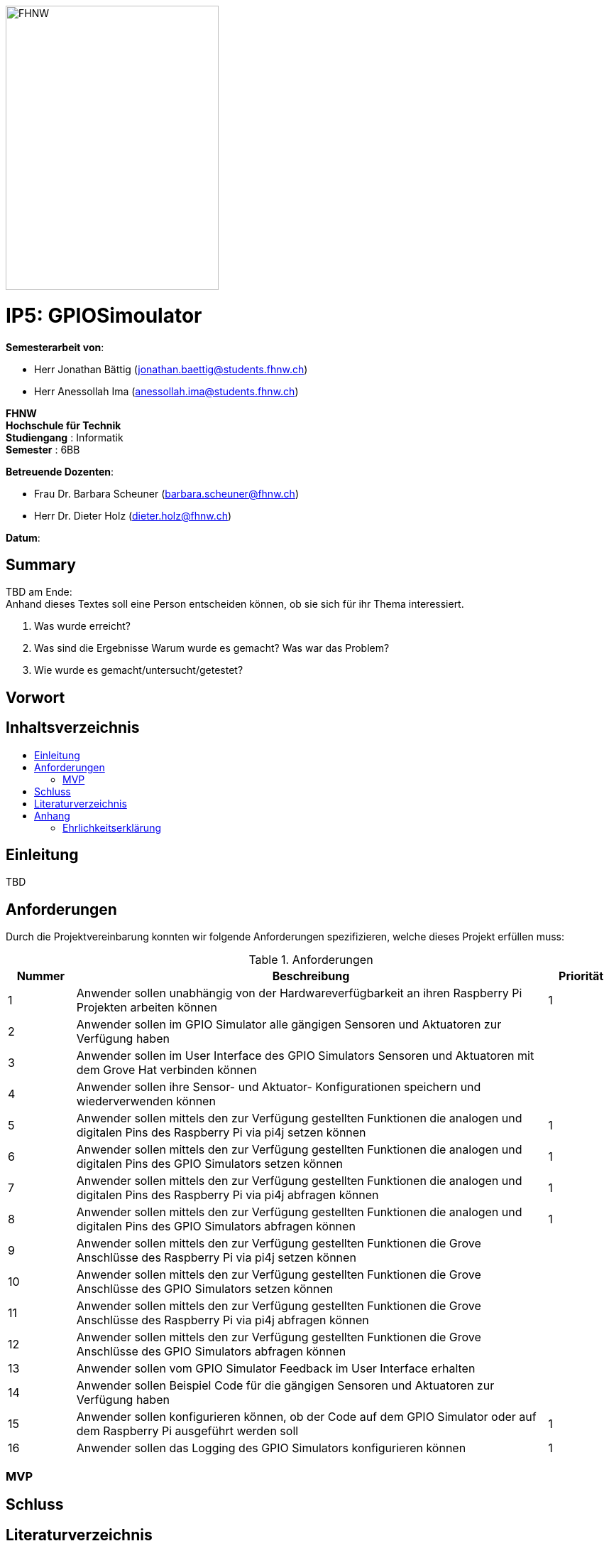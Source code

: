 :toc: macro
:toc-title: 
:imagesdir: ./assets/images
:iconsdir: ./icons
:stylesdir: ./styles
:homepage: https://github.com/FHNW-IP5-IP6/GPIOSimulator

image::FHNW.png[FHNW,300,400]
[discrete]
= IP5: GPIOSimoulator

*Semesterarbeit von*:

* Herr Jonathan Bättig (jonathan.baettig@students.fhnw.ch) 
* Herr Anessollah Ima (anessollah.ima@students.fhnw.ch)

*FHNW* +
*Hochschule für Technik* +
*Studiengang* : Informatik +
*Semester* : 6BB

*Betreuende Dozenten*:

* Frau Dr. Barbara Scheuner (barbara.scheuner@fhnw.ch) 
* Herr Dr. Dieter Holz (dieter.holz@fhnw.ch) 

*Datum*: 

//This is a Page Break
<<<

[discrete]
== Summary 
TBD am Ende: + 
Anhand	dieses	Textes	soll	eine	Person	entscheiden	können,	ob	sie	sich	für	ihr	Thema	interessiert.

. Was	wurde	erreicht?
. Was	sind	die	Ergebnisse
Warum	wurde	es	gemacht?	Was	war	das	Problem?	
. Wie	wurde	es	gemacht/untersucht/getestet?

[discrete]
== Vorwort

[discrete]
== Inhaltsverzeichnis
toc::[]

== Einleitung
TBD

== Anforderungen
Durch die Projektvereinbarung konnten wir folgende Anforderungen spezifizieren, welche dieses Projekt erfüllen muss:

.Anforderungen
[cols="1,7,1"]
|===
|Nummer |Beschreibung  |Priorität

|{counter:reqNumber}	
|Anwender sollen unabhängig von der Hardwareverfügbarkeit an ihren Raspberry Pi Projekten arbeiten können
|1

|{counter:reqNumber}	
|Anwender sollen im GPIO Simulator alle gängigen Sensoren und Aktuatoren zur Verfügung haben
|

|{counter:reqNumber}
|Anwender sollen im User Interface des GPIO Simulators Sensoren und Aktuatoren mit dem Grove Hat verbinden können
|

|{counter:reqNumber}	
|Anwender sollen ihre Sensor- und Aktuator- Konfigurationen speichern und wiederverwenden können
|

|{counter:reqNumber}
|Anwender sollen mittels den zur Verfügung gestellten Funktionen die analogen und digitalen Pins des Raspberry Pi via pi4j setzen können
|1

|{counter:reqNumber}	
|Anwender sollen mittels den zur Verfügung gestellten Funktionen die analogen und digitalen Pins des GPIO Simulators setzen können
|1

|{counter:reqNumber}
|Anwender sollen mittels den zur Verfügung gestellten Funktionen die analogen und digitalen Pins des Raspberry Pi via pi4j abfragen können
|1

|{counter:reqNumber}
|Anwender sollen mittels den zur Verfügung gestellten Funktionen die analogen und digitalen Pins des GPIO Simulators abfragen können
|1

|{counter:reqNumber}
|Anwender sollen mittels den zur Verfügung gestellten Funktionen die Grove Anschlüsse des Raspberry Pi via pi4j setzen können
|

|{counter:reqNumber}
|Anwender sollen mittels den zur Verfügung gestellten Funktionen die Grove Anschlüsse des GPIO Simulators setzen können
|

|{counter:reqNumber}
|Anwender sollen mittels den zur Verfügung gestellten Funktionen die Grove Anschlüsse des Raspberry Pi via pi4j abfragen können
|

|{counter:reqNumber}
|Anwender sollen mittels den zur Verfügung gestellten Funktionen die Grove Anschlüsse des GPIO Simulators abfragen können
|

|{counter:reqNumber}
|Anwender sollen vom GPIO Simulator Feedback im User Interface erhalten
|

|{counter:reqNumber}
|Anwender sollen Beispiel Code für die gängigen Sensoren und Aktuatoren zur Verfügung haben
|

|{counter:reqNumber}
|Anwender sollen konfigurieren können, ob der Code auf dem GPIO Simulator oder auf dem Raspberry Pi ausgeführt werden soll
|1

|{counter:reqNumber}
|Anwender sollen das Logging des GPIO Simulators konfigurieren können
|1

|===

=== MVP


== Schluss

== Literaturverzeichnis

== Anhang

=== Ehrlichkeitserklärung

==== Test

